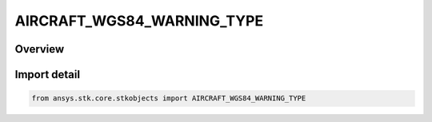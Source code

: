 AIRCRAFT_WGS84_WARNING_TYPE
===========================

.. py:class:: ansys.stk.core.stkobjects.AIRCRAFT_WGS84_WARNING_TYPE

   IntEnum


.. py:currentmodule:: AIRCRAFT_WGS84_WARNING_TYPE

Overview
--------

.. tab-set::

    .. tab-item:: Members
        
        .. list-table::
            :header-rows: 0
            :widths: auto

            * - :py:attr:`~ALWAYS`
              - Always display warning.

            * - :py:attr:`~ONLY_ONCE`
              - Only display the warning once.

            * - :py:attr:`~NEVER`
              - Never display the warning.


Import detail
-------------

.. code-block:: python

    from ansys.stk.core.stkobjects import AIRCRAFT_WGS84_WARNING_TYPE


